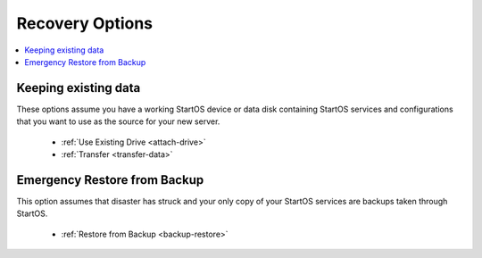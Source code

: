 .. _initial-setup-recovery:

================
Recovery Options
================

.. contents::
  :depth: 2
  :local:

Keeping existing data
---------------------

These options assume you have a working StartOS device or data disk containing StartOS services and configurations that you want to use as the source for your new server.


    - :ref:`Use Existing Drive <attach-drive>`
    - :ref:`Transfer <transfer-data>`


Emergency Restore from Backup
-----------------------------
This option assumes that disaster has struck and your only copy of your StartOS services are backups taken through StartOS.

    - :ref:`Restore from Backup <backup-restore>`



